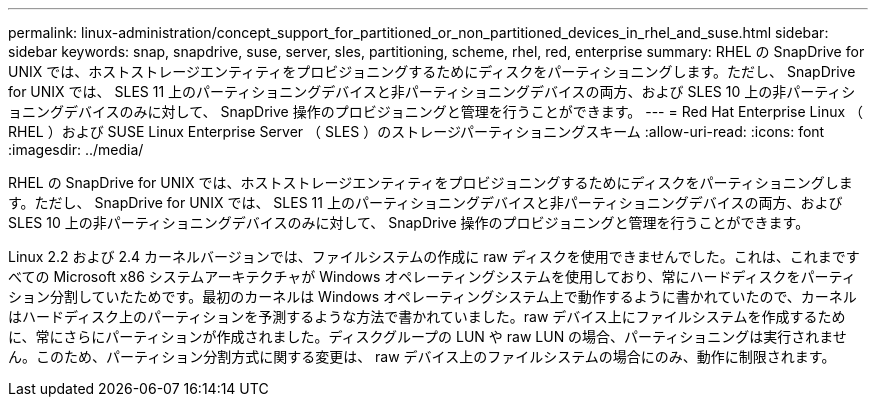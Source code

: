 ---
permalink: linux-administration/concept_support_for_partitioned_or_non_partitioned_devices_in_rhel_and_suse.html 
sidebar: sidebar 
keywords: snap, snapdrive, suse, server, sles, partitioning, scheme, rhel, red, enterprise 
summary: RHEL の SnapDrive for UNIX では、ホストストレージエンティティをプロビジョニングするためにディスクをパーティショニングします。ただし、 SnapDrive for UNIX では、 SLES 11 上のパーティショニングデバイスと非パーティショニングデバイスの両方、および SLES 10 上の非パーティショニングデバイスのみに対して、 SnapDrive 操作のプロビジョニングと管理を行うことができます。 
---
= Red Hat Enterprise Linux （ RHEL ）および SUSE Linux Enterprise Server （ SLES ）のストレージパーティショニングスキーム
:allow-uri-read: 
:icons: font
:imagesdir: ../media/


[role="lead"]
RHEL の SnapDrive for UNIX では、ホストストレージエンティティをプロビジョニングするためにディスクをパーティショニングします。ただし、 SnapDrive for UNIX では、 SLES 11 上のパーティショニングデバイスと非パーティショニングデバイスの両方、および SLES 10 上の非パーティショニングデバイスのみに対して、 SnapDrive 操作のプロビジョニングと管理を行うことができます。

Linux 2.2 および 2.4 カーネルバージョンでは、ファイルシステムの作成に raw ディスクを使用できませんでした。これは、これまですべての Microsoft x86 システムアーキテクチャが Windows オペレーティングシステムを使用しており、常にハードディスクをパーティション分割していたためです。最初のカーネルは Windows オペレーティングシステム上で動作するように書かれていたので、カーネルはハードディスク上のパーティションを予測するような方法で書かれていました。raw デバイス上にファイルシステムを作成するために、常にさらにパーティションが作成されました。ディスクグループの LUN や raw LUN の場合、パーティショニングは実行されません。このため、パーティション分割方式に関する変更は、 raw デバイス上のファイルシステムの場合にのみ、動作に制限されます。
